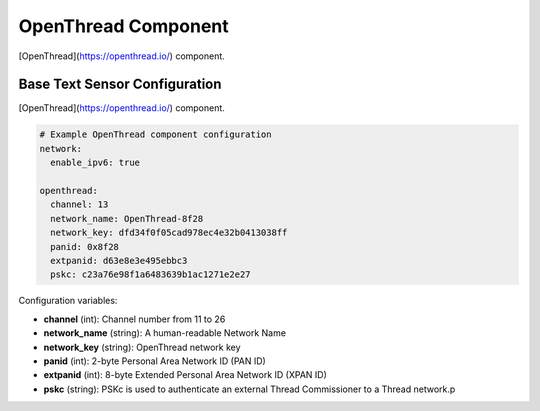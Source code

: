 OpenThread Component
=====================

.. seo::
    :description: Instructions for setting up OpenThread component.
    :image: folder-open.svg

[OpenThread](https://openthread.io/) component.

.. _config-openthread:

Base Text Sensor Configuration
------------------------------

[OpenThread](https://openthread.io/) component.

.. code-block:: yaml

    # Example OpenThread component configuration
    network:
      enable_ipv6: true
    
    openthread:
      channel: 13
      network_name: OpenThread-8f28
      network_key: dfd34f0f05cad978ec4e32b0413038ff
      panid: 0x8f28
      extpanid: d63e8e3e495ebbc3
      pskc: c23a76e98f1a6483639b1ac1271e2e27

Configuration variables:

- **channel** (int): Channel number from 11 to 26
- **network_name** (string): A human-readable Network Name
- **network_key** (string): OpenThread network key
- **panid** (int): 2-byte Personal Area Network ID (PAN ID)
- **extpanid** (int): 8-byte Extended Personal Area Network ID (XPAN ID)
- **pskc** (string): PSKc is used to authenticate an external Thread Commissioner to a Thread network.p


